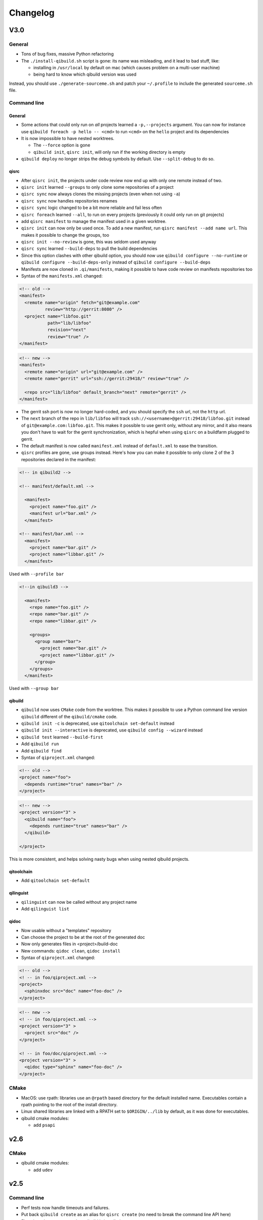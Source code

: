 .. _qibuild-changelog:

Changelog
=========

V3.0
-----

General
+++++++

* Tons of bug fixes, massive Python refactoring

* The ``./install-qibuild.sh`` script is gone: its name was misleading,
  and it lead to bad stuff, like:

  * installing in ``/usr/local`` by default on mac (which causes problem on
    a multi-user machine)
  * being hard to know which qibuild version was used

Instead, you should use ``./generate-sourceme.sh`` and patch your
``~/.profile`` to include the generated ``sourceme.sh`` file.

Command line
+++++++++++++

General
~~~~~~~

* Some actions that could only run on *all* projects learned a ``-p,--projects``
  argument. You can now for instance use ``qibuild foreach -p hello -- <cmd>``
  to run ``<cmd>`` on the ``hello`` project and its dependencies

* It is now impossible to have nested worktrees.

  * The ``--force`` option is gone
  * ``qibuild init``, ``qisrc init``, will only run if the working
    directory is empty

* ``qibuild deploy`` no longer strips the debug symbols by default. Use
  ``--split-debug`` to do so.

qisrc
~~~~~

* After ``qisrc init``, the projects under code review now
  end up with only one remote instead of two.
* ``qisrc init`` learned ``--groups`` to only clone some repositories
  of a project
* ``qisrc sync`` now always clones the missing projects (even when not using
  ``-a``)
* ``qisrc sync`` now handles repositories renames
* ``qisrc sync`` logic changed to be a bit more reliable and fail less often
* ``qisrc foreach`` learned ``--all``, to run on every projects (previously
  it could only run on git projects)
* add ``qisrc manifest`` to manage the manifest used in a given worktree.
* ``qisrc init`` can now only be used once. To add a new manifest, run
  ``qisrc manifest --add name url``. This makes it possible to change the groups,
  too
* ``qisrc init --no-review`` is gone, this was seldom used anyway
* ``qisrc sync`` learned ``--build-deps``  to pull the build dependencies
* Since this option clashes with other qibuild option, you should now use
  ``qibuild configure --no-runtime`` or ``qibuild configure --build-deps-only``
  instead of ``qibuild configure --build-deps``

* Manifests are now cloned in ``.qi/manifests``, making it possible to
  have code review on manifests repositories too

* Syntax of the ``manifests.xml`` changed:

.. code-block:: xml

    <!-- old -->
    <manifest>
      <remote name="origin" fetch="git@example.com"
              review="http://gerrit:8080" />
      <project name="libfoo.git"
               path="lib/libfoo"
               revision="next"
               review="true" />
    </manifest>

.. code-block:: xml

    <!-- new -->
    <manifest>
      <remote name="origin" url="git@example.com" />
      <remote name="gerrit" url="ssh://gerrit:29418/" review="true" />

      <repo src="lib/libfoo" default_branch="next" remote="gerrit" />
    </manifest>

* The gerrit ssh port is now no longer hard-coded, and you
  should specify the ``ssh`` url, not the ``http`` url.
* The ``next`` branch of the repo in ``lib/libfoo``
  will track ``ssh://<username>@gerrit:29418/libfoo.git`` instead of
  ``git@example.com:libfoo.git``. This makes it possible to use gerrit only,
  without any mirror, and it also means you don't have to wait for the
  gerrit synchronization, which is hepful when using ``qisrc`` on a
  buildfarm plugged to gerrit.
* The default manifest is now called ``manifest.xml`` instead of ``default.xml`` to
  ease the transition.

* ``qisrc`` profiles are gone, use groups instead. Here's how you can make
  it possible to only clone 2 of the 3 repositories declared in the manifest:

.. code-block:: xml

  <!-- in qibuild2 -->

  <!-- manifest/default.xml -->

    <manifest>
      <project name="foo.git" />
      <manifest url="bar.xml" />
    </manifest>

  <!-- manifest/bar.xml -->
    <manifest>
      <project name="bar.git" />
      <project name="libbar.git" />
    </manifest>

Used with ``--profile bar``


.. code-block:: xml

  <!--in qibuild3 -->

    <manifest>
      <repo name="foo.git" />
      <repo name="bar.git" />
      <repo name="libbar.git" />

      <groups>
        <group name="bar">
          <project name="bar.git" />
          <project name="libbar.git" />
        </group>
      </groups>
    </manifest>

Used with ``--group bar``

qibuild
~~~~~~~

* ``qibuild`` now uses ``CMake`` code from the worktree. This makes it possible
  to use a Python command line version ``qibuild`` different of the ``qibuild/cmake``
  code.
* ``qibuild init -c`` is deprecated, use ``qitoolchain set-default`` instead
* ``qibuild init --interactive`` is deprecated, use ``qibuild config --wizard`` instead
* ``qibuild test`` learned ``--build-first``
* Add ``qibuild run``
* Add ``qibuild find``

* Syntax of ``qiproject.xml`` changed:

.. code-block:: xml

    <!-- old -->
    <project name="foo">
      <depends runtime="true" names="bar" />
    </project>

.. code-block:: xml

    <!-- new -->
    <project version="3" >
      <qibuild name="foo">
        <depends runtime="true" names="bar" />
      </qibuild>

    </project>

This is more consistent, and helps solving nasty bugs when using nested
qibuild projects.

qitoolchain
~~~~~~~~~~~

* Add ``qitoolchain set-default``

qilinguist
~~~~~~~~~~~

* ``qilinguist`` can now be called without any project name
* Add ``qilinguist list``

qidoc
~~~~~~

* Now usable without a "templates" repository
* Can choose the project to be at the root of the generated doc
* Now only generates files in <project>/build-doc
* New commands: ``qidoc clean``, ``qidoc install``

* Syntax of ``qiproject.xml`` changed:

.. code-block:: xml

    <!-- old -->
    <! -- in foo/qiproject.xml -->
    <project>
      <sphinxdoc src="doc" name="foo-doc" />
    </project>

.. code-block:: xml

    <!-- new -->
    <! -- in foo/qiproject.xml -->
    <project version="3" >
      <project src="doc" />
    </project>

    <! -- in foo/doc/qiproject.xml -->
    <project version="3" >
      <qidoc type="sphinx" name="foo-doc" />
    </project>


CMake
+++++

* MacOS: use rpath: libraries use an ``@rpath`` based directory for the default
  installed name. Executables contain a rpath pointing to the root of the
  install directory.
* Linux shared libraries are linked with a RPATH set to ``$ORIGIN/../lib``
  by default, as it was done for executables.
* qibuild cmake modules:

  * add ``psapi``

v2.6
----

CMake
+++++

* qibuild cmake modules:

  * add ``udev``

v2.5
----

Command line
+++++++++++++

* Perf tests now handle timeouts and failures.
* Put back ``qibuild create`` as an alias for ``qisrc create`` (no need to break
  the command line API here)
* Fix using ``qisrc create`` when qibuild is installed
* ``qitoolchain remove-package``: also remove data from the filesystem
* ``qitoolchain import-package``: fix CMake module filename and qibuild package name
* ``qitoolchain convert-package``: prepend "r" to the revision number

CMake
+++++

* Add ``TIMEOUT`` argument to ``qi_create_perf_test``

v2.4
----

CMake
+++++

* ``qi_stage_script`` is now implemented, and it's now possible to stage Python scripts too.
* Add ``qi_generate_trampoline``
* ``qi_add_test`` now also uses ``find_program`` to find test executable.
* API break: you should now use ``BUILD_PERF_TESTS=OFF`` instead of ``BUILD_PERFS_TESTS=OFF``
  when you do not want to build the performance tests
* Fix using ``qi_add_perf_test`` on Windows when building in debug

v2.3
----

Command line
++++++++++++

* Add ``qisrc maintainer``
* Fix ``qibuild clean -z`` behavior
* Fix a bug where ``qbibuild make`` could create recursive symlinks
* ``qibuild clean`` learned ``-x`` to remove build directories that match no known configurations
* ``qibuild deploy`` now accepts url matching [[login]@]url[:[relative/path]] or url parseable with urlparse beginning with ssh:// only
* ``qibuild deploy`` no longer accepts a ``--port`` option, specify the port
  inside the url instead::

    # old
    qibuild deploy --port 23 user@host:path/to/remote/dir
    # new
    qibuild deploy ssh://user@host:32/full/path/to/remote/dir

* ``qibuild deploy``: project is no more a positional argument
* Positional url is no more mandatory in ``qibuild deploy``, and you
  can now deploy to several urls at once
* ``qibuild create`` no longer exists, use ``qisrc create instead``

CMake
-----

* ``qi_add_test`` now also accepts a package name as test binary
* qibuild cmake modules:

  * add ``boost-python``
  * ``python-config.cmake`` now longer searches or python2.6, and does not
    look for ``python_d`` even when building in debug. (this is required
    to make ``boost-python`` work when using Visual Studio)
  * bug fix when using ``find_package`` twice with a CMake module calling
    ``pkg_search_module`` (for instance with ``qi_add_optional_package``)
  * Implement ``qi_stage_script`` which was present but empty.

Python
++++++

* Add ``qisrc.maintainer`` to manage maintainers from ``qiproject.xml``
* Add ``qisys.ui.indent_iterable`` to indent list or any iterable
* ``qibuild.parsers.project_parser`` learn ``positional``
* Add ``qibuild.deploy.action.find_rsync_or_scp``
* ``qibuild.deploy.parse_url`` return a dict

V2.2
----

General
+++++++

* Update of the doc
* Remove compatibility with python 2.6
* You can now set the environment variable ``VERBOSE=1`` to trigger debug
  messages

Command line
++++++++++++

* ``qisrc sync``: Prevent unwanted rebases when we are already synced
* Fix return code of ``qibuild test --list``
* ``qilinguist``: Stop doing backup when merging catalog files
* ``qibuild test`` learn ``--ncpu`` to restrict the number of CPUs
* Tests are now colored under a tty
* ``qisrc grep`` learn ``--project`` to run only on some specific project
* ``qisrc foreach`` learn ``--project`` to run only on some specific project
* ``qisrc foreach`` learn ``--dry-run`` to dry run the command
* Fix using ``qibuild deploy`` to a remote folder containing upper-case letters

CMake
+++++

* Keep ``CMAKE_FIND_ROOT_PATH`` clean during incremental builds
* Fix using :cmake:function:`qi_add_optional_package` with a file defining some macros
* ``boost``: support 1.53, adapt ``boost_flib`` for libraries being only headers
* Fix perf tests with VisualStudio
* ``qi_create_gtest`` now only works with Aldebaran's fork of gtest
* ``qi_generate_src`` can now generate several files with one command

Python
++++++

* Move ``qixml`` to ``qisys``
* ``XMLParser`` now take a ``target``
* ``qitoolchain`` now update toolchain instead of deleting and create

V2.1
----

Command line
++++++++++++

* Add ``qilinguist``.
* ``qisrc reset`` learn ``--fetch``  and ``--no-fetch``.
* ``qisrc snapshot`` learn ``--fetch``, ``--no-fetch`` and ``--tag``.
* ``qisrc list`` learn ``--with-path``.
* ``qisrc grep`` learned ``-path``.
* ``qisrc clean`` learned ``-z`` to clean build dir through toolchains and profiles.
* ``qibuild test``: learned ``--ncpu`` to restrict the number of CPUs a test can use using taskset if available

CMake
+++++

* Added :cmake:function:`qi_stage_dir`

Python
++++++

* Add ``qisrc.sync.get_toplevel_git_projects`` to ignore submodules
  in a project list.
* Add functions for handle build projects in qibuild and remove them from
  ``qisys.worktree``.

  * ``qibuild.project.is_buildable``.
  * ``qibuild.project.build_projects``.

* Add functions for handle git projects from ``qisys.worktree`` to
  ``qisrc.git``.

  * ``qisrc.git.is_git``.
  * ``qisrc.git.get_git_projects``.

* ``qibuild.parsers.build_parser`` has been split.

  * ``qisrc.parsers.build_type_parser`` is for know the type of build
    and so the name of the build directory.
  * ``qisrc.parsers.build_parser`` extend the previous one and add
    option for build projects (as ``-j``).

* Remove ``qibuild.archive`` use ``qisys.archive`` instead.
* Add ``qibuild.toc.get_build_folder_name`` to get the name of a build
  directory from some informations.
* Add ``qibuild.toc.Toc.get_build_folder_name`` to get the name of
  the build directory from a toc.
* Remove ``qibuild.toc.set_build_folder_name`` and
  ``qibuild.toc.Toc.build_folder_name``
* Add ``qibuild.toc.has_project``.

V2.0
----

Command line
++++++++++++

* ``qibuild make``: add ``--coverity`` option to build with cov-analisys.
* ``qibuild clean``: syntax closer to other commands, cleans deep by default and
   respects ``--config`` ``--single`` and [project] options
* Nicer output for all commands.
* ``qibuild configure``: add a ``--summarize-options`` argument to
   print a summary of the build options at the end of the configuration
* ``qibuild configure``: add  ``--trace-cmake`` to trace CMake function calls
* ``qibuild make`` get rid of confusing and useless "--target" option
* Added a lot of short options ("-n" for "--dry-run", "-f" for "--force")
* ``qibuild init``: add a ``--config`` argument to set the default config used by
  the worktree
* ``qibuild``: improve argument parsing.

  * Do not configure everything when running ``qibuild configure`` from an unknown subdirectory
  * Automatically add projects to the worktree when running ``qibuild configure`` for a project
    not yet added to the worktree
  * qibuild commands now accepts both project names and project paths

* ``qibuild``: change dependency resolution

  * Now take both build dependencies and runtime dependencies into account by default.
    Use ``--build-deps`` to get only the build dependencies.

* ``qidoc`` by-pass sphinx-build bug on mac
* ``qidoc`` make it work on archlinux  (using sphinx-build2 by default)
* Added ``qidoc open`` to view generated documentation in a web browser
* Added ``qidoc list`` list the known documentation projects in a worktree
* ``qitoolchain list`` better error message when there is no toolchain
* ``qidoc build`` improve argument parsing, smarter when no argument is given,
  can build a doc project by passing its name
* Added ``qisrc remove``
* Added ``qisrc list`` list the projects paths of a worktree
* Added ``qisrc grep`` to grep on every project of a worktree
* Added ``qicd`` (inspired by ``roscd``)
* ``qisrc init`` can now be used with a git url (git@foo:manifest.git) (ala repo)
* ``qisrc init`` : add ``-p,  --profile`` option to choose from several profiles  (different xml files in the git url)
* ``qisrc init`` : add ``-b, --branch`` option to choose a branch in the manifest url
* ``qisrc status`` : now also display a message when the current branch is ahead or behind the remote branch
* Added ``qisrc sync``

  * configure local and remote branches
  * automatically setup code review
  * automatically synchronize git submodules

* Added ``qisrc push`` : upload changes to code review
* Added ``qibuild deploy``, to deploy code to a remote device
* ``qibuild test``: learned ``--slow``
* ``qibuild test``: learned ``-n, --dry-run`` to  just list the test names
* ``qibuild test``: learned ``--perf`` to run performance tests
* ``qibuild test``: ``--test-name`` has been removed, use ``-k PATTERN``
* Removed ``qisrc fetch``, use ``qisrc init`` instead
* Removed ``qisrc pull``, use ``qisrc sync`` instead
* Added ``qitoolchain convert-package``, to turn a binary package into a qiBuild package
* Added ``qitoolchain convert-package``, to turn a binary package or  package
  directory into a qiBuild package
* ``qitoolchain import-package`` learned ``--batch``
* ``qitoolchain import-package`` learned to import package directory
* ``qibuild make`` learned ``--verbose-make``
* ``qisrc`` learned ``reset``
* ``qisrc`` learned ``snapshot``

CMake
++++++

* Added :cmake:function:`qi_generate_src`,  :cmake:function:`qi_generate_header`
* Added :cmake:function:`qi_swig_wrap_java`
* Added :cmake:function:`qi_install_python`
* Added :cmake:function:`qi_stage_dir`, to find files from source directories
* Added :cmake:function:`qi_create_perf_test`
* :cmake:function:`qi_create_gtest` and :cmake:function:`qi_create_test` learned
  the ``SLOW`` keyword so that tests are not run by default.
* :cmake:function:`qi_use_lib` learned the ``ASSUME_SYSTEM_INCLUDE`` flag
  to use ``-isystem`` on the dependencies
* :cmake:function:`qi_create_config_h` learned to use ``configure_file`` flags
  such as ``@ONLY``
* :cmake:function:`qi_install_conf` learned to install configuration files in a
  SYSCONDIR outside the CMAKE_INSTALL_PREFIX subtree.

  .. code-block:: console

    $ qibuild configure foo
    $ qibuild install foo --prefix=/usr /tmp/without_sysconfdir
    $ tree /tmp/without_sysconfdir
    /tmp/without_sysconfdir/
        usr/
            etc/
                foo.conf
            lib/
                libfoo.so

    $ qibuild configure foo -D SYSCONFDIR=/etc
    $ qibuild install foo --prefix=/usr /tmp/with_sysconfdir
    $ tree /tmp/with_sysconfdir
    /tmp/with_sysconfdir/
        etc/
            foo.conf
        usr/
            lib/
                libfoo.so

* :cmake:function:`qi_swig_wrap_python` learned to install python modules in the
  standard location
* qibuild cmake modules:

  * Added ``hdf5``, ``openssl``, ``libevent_openssl``,
    ``qt_qtdbus``, ``qt_qttest``, ``boost_unit_test_framework``,
    ``boost_test_exec_monitor``, ``boost_timer``, ``boost_chrono``,
    ``rrd``, ``rrd_th``, ``jsoncpp``, ``zbar``
  * Renamed dbus into dbus-1, and dbus-glib into dbus-glib-1
  * ``qi_use_lib(OPENGL)`` now uses upstream's ``FindOpenGL.cmake``
  * ogre-tools: Allow to use more than one plugin.
* :cmake:function:`qi_add_test` can now handle test script as target instead of binary.

Python
+++++++

* Added ``qisrc.sync`` for synchronizing a worktree with a manifest
* Added ``qisrc.review`` for configuring a project to use gerrit
* Added ``qibuild.deploy`` to handle deploying code to a remote target
* Added ``qibuild.gdb`` to allow stripping debug symbols out of the libraries
* Added ``qibuild.ui`` for tools to interact with the user
* Added ``qixml`` to help XML parsing, get rid of ``lxml`` dependency
* Added ``qisrc.git.get_repo_root``
* Added ``qisrc.git.is_submodule``
* Renamed `qisrc.worktree.worktree_open` to ``qisrc.worktree.open_worktree``
* Renamed ``qibuild.worktree`` to ``qisrc.worktree``
* ``qibuild.config.QiBuildConfig.read``: learned ``create_if_missing`` option
* ``install-qibuild.sh`` now installs ``qibuild`` scripts in ``~/.local/bin``
* ``qisrc.git.Git.call`` fix using ``quiet=True`` with ``raises=False``
* ``qisrc.git.Git.get_current_branch`` : return None when in 'detached HEAD' state
* ``qibuild.command.call`` learned ``quiet`` option
* Usage of ``qibuild.log`` and ``logging.py`` has been deprecated, use ``qibuild.ui`` instead
* ``toc.test_project`` has been removed, use ``qibuild.ctest`` instead
* ``toc.resolve_deps`` has been removed, use ``qibuild.cmdparse.deps_from_args`` instead
* ``qisrc.git.get_current_branch`` : return None when in 'detached HEAD' state
* Add ``qixml`` to help XML parsing, get rid of ``lxml`` dependency
* ``qibuild.command.call`` add ``quiet`` option
* Remove usage of ``qibuild.log`` and ``logging.py`` to display nice colorized messages
  to the console, use ``qibuild.ui`` module.
* Refactoring of the whole module ``qibuild.archive``:

  * Non-compatible APIs
  * Removed APIs:

    * ``qibuild.archive.extracted_name``
    * ``qibuild.archive.archive_name``
    * ``qibuild.archive.extract_tar``: use ``qibuild.archive.extract`` instead
    * ``qibuild.archive.extract_zip``: use ``qibuild.archive.extract`` instead
    * ``qibuild.archive.zip``: use ``qibuild.archive.compress`` instead
    * ``qibuild.archive.zip_unix``: use ``qibuild.archive.compress`` instead
    * ``qibuild.archive.zip_win``: use ``qibuild.archive.compress`` instead
  * New APIs:

    * ``qibuild.archive.compress``: include ``algo`` option, which is set
      to  ``zip`` when unspecified
    * ``qibuild.archive.guess_algo``: guessing the compression method
      from the archive extension

  * Updated APIs:

    * ``qibuild.archive.extract``:

      * support for the ``topdir`` option has been removed
      * add ``algo`` option, when unspecified ``algo`` is set to ``zip`` on all platform

* Added ``qibuild.cmake.modules`` to handle CMake module generation
* Renamed ``qibuild.cmdparse`` to ``qibuild.script``
* ``qibuild.cmdparse`` now centralize the parsing of qibuild actions arguments
   (guessing project from working directory and so on)

Misc
+++++

* Now using `tox <http://tox.readthedocs.org/en/latest/>`_ to run the tests on Jenkins,
  get rid of ``run_tests.py``
* Now using `py.test <http://pytest.org/latest/>`_ to write the automatic tests


1.14.1
------

Command line
++++++++++++

* fix using ``qitolchain`` with an ftp server configured with a
  "root directory" in ``.config/qi/qibuild.xml``

1.14
----

Command line
+++++++++++++

* Lots of bug fixes for XCode
* Do not force CMAKE_BUILD_TYPE to be all upper-case. Now CMAKE_BUILD_TYPE equals
  ("Debug" or "Release"). Note that the build folder name did not change
  (It's still `build-<config>-release` when using `qibuild configure --release`)
* Do not fail if default config is non existent
* qitolchain: now can set cmake generator from the feed.
* qitolchain: preserve permissions when using `.zip` packages on linux and mac
* <echanism to copy dlls inside the build dir and create the symlinks
  at the end of the compilation is now done by the qibuild executable,
  and NOT from the CMakeList.
* ``qibuild help``: sort available actions by name
* ``qibuild test``: small bug fix for ``--test-name``
* ``qibuild config --wizard``: fix unsetting build dir or sdk dir
* ``qibuild config --wizard:``: fix generator discovery for cmake 2.8.6 under windows
* ``qibuild configure``: nicer error message when cmake segfaults
* ``qibuild configure``: learned ``--debug-trycompile`` option
* ``qibuild package`` : learned ``--include-deps`` option
* ``qidoc``: fix for archlinux
* ``qibuild configure``: learned use ``-c system`` where ther is a default config
  in ther current worktree but user still wants to use no toolchain.
* Added ``qitoolchain import-package`` to import binary packages into a
  cross-toolchain.

CMake
+++++

* Added :cmake:function:`qi_sanitize_compile_flags`
* :cmake:function:`qi_use_lib` Now sorts and remove duplicates of include dirs
* :cmake:function:`qi_stage_lib`: learned ``CUSTOM_CODE`` keyword
* :cmake:function:`qi_stage_bin` is now implemented
* :cmake:function:`qi_stage_header_only_lib` using ``DEPENDS`` did not work
* :cmake:function:`qi_stage_lib`: changed the way ``STAGED_NAME`` works.
* :cmake:function:`qi_use_lib`: optimized dependency handling

* ``swig/python``: keep number of include dirs reasonable
* ``target`` get rid of 'STAGE' args for ``qi_create_*`` functions
* ``install``: support for macosx bundles

* qibuild cmake modules:

  * added qtopengl, qtmultimedia, qt_phonon, eigen3, iphlpapi
  * now using upstream ``FindQt4.cmake`` to find `qt` when `qmake` is in PATH.
  * now using using ``FindBoost.cmake``
  * zeromq:   add dependency on RT for linux
  * libevent: add dependency on RT for linux

Python
++++++

* add ``qibuild.sh.change_cwd``
* add ``qibuild.sh.is_executable_binary``
* ``qisrc.git`` : rewrite
* ``qibuild.cmdparse.run_action`` : allow adding ``--quiet-commands``
* add ``qitoolchain.binary_package`` : provide functions to open binary
  packages
* add ``qitoolchain.binary_package.core`` : abstract class for binary
  package provided by standard Linux distribution
* add ``qitoolchain.binary_package.gentoo`` : binary package class for
  *Gentoo* package (does not depends on *portage*)
* add ``qitoolchain.binary_package.gentoo_portage`` : binary package
  class for *Gentoo* package taking benefit from *portage*
* ``qibuild.archive.extract`` , :py:func: `qibuild.archive.extract_zip` ,
  ``qibuild.archive.extract_tar`` : add ``quiet`` keyword argument
  allowing non-verbose extraction
* ``qibuild.archive.extract_tar`` : fix archive name guessing
* ``qibuild.interact`` : add ``get_editor`` function

Misc
++++

* lots of documentation updates


1.12.1
------

Command line
++++++++++++

* qitoolchain: add support for password-protected HTTP and FTP feed URLS.
* Added ``qitoolchain clean-cache`` to clean toolchains cache
* Added ``qidoc`` executable (work in progress)
* Added ``qibuild find PACKAGE`` to display CMake variables relate to the package (work in progress)
* Added ``qibuild config --wizard`` to configure both global and local settings
* ``qibuild package``: always build in debug and in release on windows
* ``qisrc pull``: fix return code on error (#6343)
* ``qibuild config --edit`` : do not mess with stdin
* ``qibuild init --interactive`` now calls ``qibuild config --wizard``
* ``qibuild install``: force calling of 'make preinstall'
* ``qitoolchain update``: update every toolchain by default
* ``qibuild test``: use a custom CTest implementation instead of using
  the ``ctest`` executable. (Makes continuous integration much easier)
* ``qibuild package``: clean command-line API
* ``qibuild convert``: add ``--no-cmake`` argument
* ``qibuild convert``: do not add ``include(qibuild.cmake)`` if it is already here
* ``qisrc pull`` now call ``qisrc fetch`` first (#204)
* ``qitoolchain create``: prevent user to create bad toolchain names

CMake
+++++

* Better way of finding qibuild cmake framework, using ``find_package(qibuild)``
  instead of ``include(qibuild.cmake)``
* :cmake:function:`qi_create_gtest`: prefer using a qibuild port of gtest
* :cmake:function:`qi_create_gtest`: disable the target when gtest is not found
* :cmake:function:`qi_create_gtest`: always add GTEST dependency
* :cmake:function:`qi_stage_lib`, :cmake:function:`qi_use_lib` better handling when first arg is not
  a target
* :cmake:function:`qi_create_lib` did not honor NO_INSTALL argument
* ``qi_install_*`` functions no longer recurse through directories by default,
  use ``qi_install_*(... RECURSE)``
* Added :cmake:function:`qi_create_test` function, simpler to use than :cmake:function:`qi_add_test`
* Added new qibuild cmake modules:

  * lttng and its dependencies
  * opencv2
  * qtmobility, qtxmlpatterns, qt_qtscript, qtsvg
  * qxt-core, qtxt-newtork
  * pythonqt

Configuration files
+++++++++++++++++++

* Use XML configuration everywhere, conversion is done by qibuild on the fly
  for .qi/qibuild.cfg and <project>/qibuild.manifest
* Path in the configuration files are now **preprend** to the
  OS environment variables instead of being appended.
* Added a small tool to convert to new XML config (tools/convert-config)

Python
++++++

* Remove deprecated warning message when using python 2.6.1 on Mac
* qibuild.archive: by-pass python2.6 bugs
* qibuild.archive.zip_win: actually compress the archive
* qibuild.sh.to_native_path: follow symlinks
* qibuild.sh.rm : use rmtree from gclient
* qibuild.worktree: do not go through nested qi worktrees
* qibuild.command: use NotInPath in qibuild.call
* qibuild.toc.get_sdk_dirs: fix generation of dependencies.cmake in
  some corner cases
* qibuild.Project: add a nice __repr__ method
* qibuild does not crashes when an exception is raised which contains '%' (#6205)

Misc:
+++++

* Cleanup installation of qibuild itself with cmake
* tests: rewrite python/run_test.py using nose
* Makefile: allow usage of PYTHON environment variable
* python/bin/qibuild script is usable as-is
* Lots of documentation updates


1.12
-----

First public release
